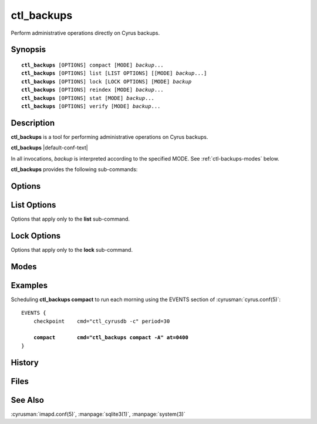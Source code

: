 .. cyrusman:: ctl_backups(8)

.. program:: ctl_backups

.. _imap-reference-manpages-systemcommands-ctl_backups:

===============
**ctl_backups**
===============

Perform administrative operations directly on Cyrus backups.

Synopsis
========

.. parsed-literal::

    **ctl_backups** [OPTIONS] compact [MODE] *backup*...
    **ctl_backups** [OPTIONS] list [LIST OPTIONS] [[MODE] *backup*...]
    **ctl_backups** [OPTIONS] lock [LOCK OPTIONS] [MODE] *backup*
    **ctl_backups** [OPTIONS] reindex [MODE] *backup*...
    **ctl_backups** [OPTIONS] stat [MODE] *backup*...
    **ctl_backups** [OPTIONS] verify [MODE] *backup*...

Description
===========

**ctl_backups** is a tool for performing administrative operations on Cyrus
backups.

**ctl_backups** |default-conf-text|

In all invocations, *backup* is interpreted according to the specified MODE.
See :ref:`ctl-backups-modes` below.

**ctl_backups** provides the following sub-commands:

.. option:: compact

    Reduce storage required by the named backups.  Compact behaviour is
    influenced by the **backup_compact_minsize**, **backup_compact_maxsize**,
    **backup_compact_work_threshold**, and **backup_retention_days**
    configuration settings.  See :cyrusman:`imapd.conf(5)` for details.

    This should generally be invoked regularly, such as by adding an
    entry to the EVENTS section of :cyrusman:`cyrus.conf(5)`.  See
    :ref:`ctl-backups-examples` for an example.

    If the **backup_keep_previous** configuration setting is enabled,
    compact will preserve the original data and index files (renaming
    them with a timestamp).  This is useful for debugging.

.. option:: list

    List backups.  See :ref:`ctl-backups-list-options` for options specific
    to the **list** sub-command.  Columns are separated by tabs, and are:

    * end time of latest chunk
    * size of backup data file on disk
    * userid to which the backup belongs
    * path to backup data file

    If no :ref:`mode <ctl-backups-modes>` or backups are specified, lists all
    known backups (as if invoked with the **-A** mode).

.. option:: lock

    Obtain and hold a lock on the named backup.  Useful for operating on
    Cyrus backup files using non-Cyrus tools (such as UNIX tools or custom
    scripts) in relative safety.  See :ref:`ctl-backups-lock-options` for details.

.. option:: reindex

    Rebuild the indexes for the named backups, based on the raw backup data.
    This is useful if their index files have been corrupted, or if the index
    format has changed.

    If the **backup_keep_previous** configuration setting is enabled,
    reindex will preserve the original index file (renaming it with a
    timestamp).  This is useful for debugging.

.. option:: stat

    Display stats for the named backups.  Columns are separated by tabs, and
    are:

    * userid or filename
    * compressed (i.e. on disk) size
    * uncompressed size
    * compactable size
    * compression ratio
    * utilisation ratio
    * start time of latest chunk
    * end time of latest chunk

    The compactable size is an approximation of how much uncompressed data would
    remain after **compact** is performed.  The utilisation ratio is this figure
    expressed as a percentage of the uncompressed size.  Note that this
    approximation is an underestimate.  That is to say, a backup that has just
    been compacted will probably still report less than 100% utilisation.

.. option:: verify

    Verify consistency of the named backups by performing deep checks on both
    the raw backup data and its index.

Options
=======

.. option:: -C config-file

    |cli-dash-c-text|

.. option:: -F

    Force the operation to occur, even if it is determined to be unnecessary.
    This is mostly useful with the **compact** sub-command.

.. option:: -S

    Stop-on-error.  With this option, if a sub-command fails for any
    particular backup, **ctl_backups** will immediately exit with an error,
    without processing further backups.

    The default is to log the error, and continue with the next backup.

.. option:: -v

    Increase the verbosity.  Can be specified multiple times.

.. option:: -w

    Wait for locks.  With this option, if a backup named on the command line is
    locked, execution will block until the lock becomes available.

    The default is to skip backups that are currently locked.


.. _ctl-backups-list-options:

List Options
============

Options that apply only to the **list** sub-command.

.. option:: -t [hours]

    List stale backups only, that is, backups that have recieved no updates
    in *hours*.  If *hours* is unspecified, it defaults to 24.

.. _ctl-backups-lock-options:

Lock Options
============

Options that apply only to the **lock** sub-command.

.. option:: -c

    Exclusively create the named backup while obtaining the lock.  Exits
    immediately with an error if the named backup already exists.

    When the lock is successfully obtained, continue as per the other options.

.. option:: -p

    Locks the named backup, and then waits for EOF on the standard input
    stream.  Unlocks the backup and exits once EOF is received.  This is the
    default mode of operation.

.. option:: -s

    Locks the named backup, and with the lock held, opens its index file in
    the :manpage:`sqlite3(1)` program.  The lock is automatically released when
    sqlite3 exits.

.. option:: -x command

    Locks the named backup, and with the lock held, executes *command* using
    **/bin/sh** (as per :manpage:`system(3)`).  The lock is automatically
    released when *command* completes.

    The filenames of the backup data and index are made available to *command*
    in the environment variables **$ctl_backups_lock_data_fname** and
    **$ctl_backups_lock_index_fname**, respectively.

.. _ctl-backups-modes:

Modes
=====

.. option:: -A

    Run sub-command over all known backups.

    Known backups are recorded in the database specified by the **backup_db**
    and **backup_db_path** configuration options.

.. option:: -D

    Backups specified on the command line are interpreted as domains.  Run
    sub-command over known backups for users in these domains.

.. option:: -P

    Backups specified on the command line are interpreted as userid prefixes.
    Run sub-command over known backups for users matching these prefixes.

.. option:: -f

    Backups specified on the command line are interpreted as filenames.  Run
    sub-command over the matching backup files.  The backup files do not need
    to be known about in the backups database.

.. option:: -m

    Backups specified on the command line are interpreted as mailbox names.
    Run sub-command over known backups containing these mailboxes.

.. option:: -u

    Backups specified on the command line are interpreted as userids.  Run
    sub-command over known backups for matching users.

    This is the default if no mode is specified.

.. _ctl-backups-examples:

Examples
========

Scheduling **ctl_backups compact** to run each morning using the EVENTS
section of :cyrusman:`cyrus.conf(5)`:

.. parsed-literal::
    EVENTS {
        checkpoint    cmd="ctl_cyrusdb -c" period=30

        **compact       cmd="ctl_backups compact -A" at=0400**
    }


History
=======

Files
=====

See Also
========

:cyrusman:`imapd.conf(5)`,
:manpage:`sqlite3(1)`,
:manpage:`system(3)`
